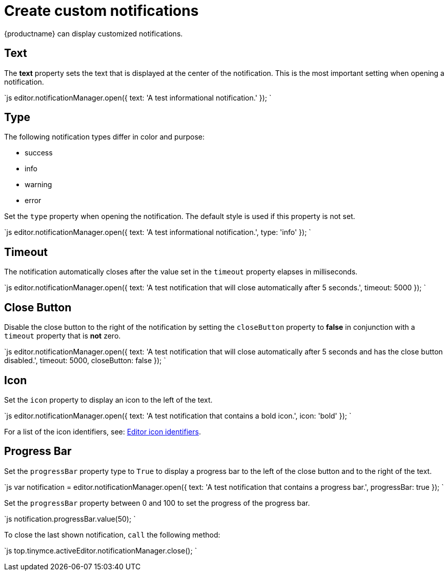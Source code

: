 = Create custom notifications
:description: Learn how to make custom dialogs with NotificationManager.
:description_short: Learn how to make custom notifications.
:keywords: custom notification notifications cdn notificationmanager
:title_nav: Create custom notifications

{productname} can display customized notifications.

[#text]
== Text

The *text* property sets the text that is displayed at the center of the notification. This is the most important setting when opening a notification.

`js
editor.notificationManager.open({
  text: 'A test informational notification.'
});
`

[#type]
== Type

The following notification types differ in color and purpose:

* success
* info
* warning
* error

Set the `type` property when opening the notification. The default style is used if this property is not set.

`js
editor.notificationManager.open({
  text: 'A test informational notification.',
  type: 'info'
});
`

[#timeout]
== Timeout

The notification automatically closes after the value set in the `timeout` property elapses in milliseconds.

`js
editor.notificationManager.open({
  text: 'A test notification that will close automatically after 5 seconds.',
  timeout: 5000
});
`

[#close-button]
== Close Button

Disable the close button to the right of the notification by setting the `closeButton` property to *false* in conjunction with a `timeout` property that is *not* zero.

`js
editor.notificationManager.open({
  text: 'A test notification that will close automatically after 5 seconds and has the close button disabled.',
  timeout: 5000,
  closeButton: false
});
`

[#icon]
== Icon

Set the `icon` property to display an icon to the left of the text.

`js
editor.notificationManager.open({
  text: 'A test notification that contains a bold icon.',
  icon: 'bold'
});
`

For a list of the icon identifiers, see: link:{baseurl}/advanced/editor-icon-identifiers/[Editor icon identifiers].

[#progress-bar]
== Progress Bar

Set the `progressBar` property type to `True` to display a progress bar to the left of the close button and to the right of the text.

`js
var notification = editor.notificationManager.open({
  text: 'A test notification that contains a progress bar.',
  progressBar: true
});
`

Set the `progressBar` property between 0 and 100 to set the progress of the progress bar.

`js
notification.progressBar.value(50);
`

To close the last shown notification, `call` the following method:

`js
// Close the last shown notification.
top.tinymce.activeEditor.notificationManager.close();
`

